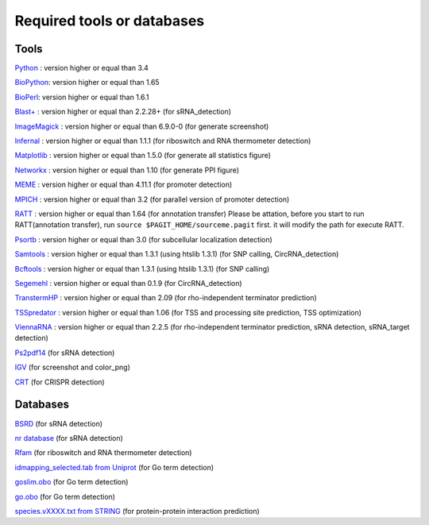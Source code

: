 Required tools or databases
==============

Tools
----

`Python <https://www.python.org/>`_ : version higher or equal than 3.4

`BioPython <http://biopython.org/wiki/Main_Page>`_: version higher or equal than 1.65

`BioPerl <http://www.bioperl.org/wiki/Main_Page>`_:  version higher or equal than 1.6.1

`Blast+ <ftp://ftp.ncbi.nlm.nih.gov/blast/executables/blast+/LATEST/>`_ : version higher or equal than 2.2.28+ (for sRNA_detection)

`ImageMagick <http://www.imagemagick.org/script/index.php>`_ : version higher or equal than 6.9.0-0 (for generate screenshot)

`Infernal <http://infernal.janelia.org/>`_ : version higher or equal than 1.1.1 (for riboswitch and RNA thermometer detection)

`Matplotlib <http://matplotlib.org/>`_ : version higher or equal than 1.5.0 (for generate all statistics figure)

`Networkx <https://networkx.github.io/>`_ : version higher or equal than 1.10 (for generate PPI figure)

`MEME <http://meme-suite.org/tools/meme>`_ : version higher or equal than 4.11.1 (for promoter detection)

`MPICH <http://www.mpich.org/>`_ : version higher or equal than 3.2 (for parallel version of promoter detection)

`RATT <http://www.sanger.ac.uk/resources/software/pagit/>`_ : version higher or equal than 1.64 (for annotation transfer)
Please be attation, before you start to run RATT(annotation transfer), run ``source $PAGIT_HOME/sourceme.pagit`` first. it will
modify the path for execute RATT.

`Psortb <http://www.psort.org/psortb/>`_ : version higher or equal than 3.0 (for subcellular localization detection)

`Samtools <https://github.com/samtools>`_ : version higher or equal than 1.3.1 (using htslib 1.3.1) (for SNP calling, CircRNA_detection)

`Bcftools <https://github.com/samtools>`_ : version higher or equal than 1.3.1 (using htslib 1.3.1) (for SNP calling)

`Segemehl <http://www.bioinf.uni-leipzig.de/Software/segemehl/>`_ : version higher or equal than 0.1.9 (for CircRNA_detection)

`TranstermHP <http://transterm.cbcb.umd.edu/>`_ : version higher or equal than 2.09 (for rho-independent terminator prediction)

`TSSpredator <http://it.inf.uni-tuebingen.de/?page_id=190>`_ : version higher or equal than 1.06 (for TSS and processing site prediction, TSS optimization)

`ViennaRNA <http://www.tbi.univie.ac.at/RNA/>`_ : version higher or equal than 2.2.5 (for rho-independent terminator prediction, sRNA detection, sRNA_target detection)

`Ps2pdf14 <http://pages.cs.wisc.edu/~ghost/doc/AFPL/6.50/Ps2pdf.htm>`_ (for sRNA detection)

`IGV <https://www.broadinstitute.org/software/igv/home>`_ (for screenshot and color_png)

`CRT <http://www.room220.com/crt/>`_ (for CRISPR detection)

Databases
---------

`BSRD <http://www.bac-srna.org/BSRD/index.jsp>`_ (for sRNA detection)

`nr database <ftp://ftp.ncbi.nih.gov/blast/db/FASTA/>`_ (for sRNA detection)

`Rfam <http://rfam.xfam.org/>`_ (for riboswitch and RNA thermometer detection)

`idmapping_selected.tab from Uniprot <http://www.uniprot.org/downloads>`_ (for Go term detection)

`goslim.obo <http://geneontology.org/page/go-slim-and-subset-guide>`_ (for Go term detection)

`go.obo <http://geneontology.org/page/download-ontology>`_ (for Go term detection)

`species.vXXXX.txt from STRING <http://string-db.org/cgi/download.pl>`_ (for protein-protein interaction prediction)
